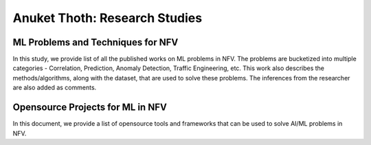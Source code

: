 .. This work is licensed under a Creative Commons Attribution 4.0 International License.
.. http://creativecommons.org/licenses/by/4.0
.. (c) Anuket, The Linux Foundation, BIT Mesra, VTU and Others.


******************************
Anuket Thoth: Research Studies
******************************

ML Problems and Techniques for NFV
==================================

In this study, we provide list of all the published works on ML problems in NFV.
The problems are bucketized into multiple categories - Correlation, Prediction, Anomaly Detection, Traffic Engineering, etc.
This work also describes the methods/algorithms, along with the dataset, that are used to solve these problems.
The inferences from the researcher are also added as comments.


Opensource Projects for ML in NFV
=================================

In this document, we provide a list of opensource tools and frameworks that can be used to solve AI/ML problems in NFV.
